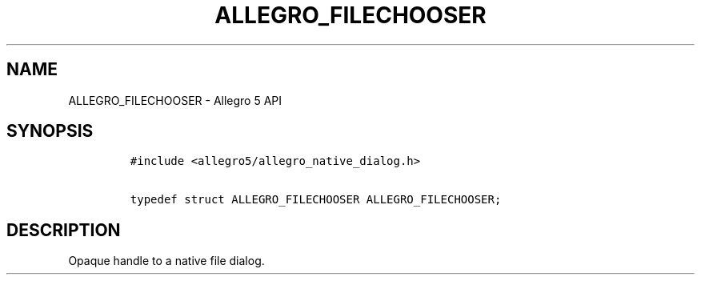 .\" Automatically generated by Pandoc 3.1.3
.\"
.\" Define V font for inline verbatim, using C font in formats
.\" that render this, and otherwise B font.
.ie "\f[CB]x\f[]"x" \{\
. ftr V B
. ftr VI BI
. ftr VB B
. ftr VBI BI
.\}
.el \{\
. ftr V CR
. ftr VI CI
. ftr VB CB
. ftr VBI CBI
.\}
.TH "ALLEGRO_FILECHOOSER" "3" "" "Allegro reference manual" ""
.hy
.SH NAME
.PP
ALLEGRO_FILECHOOSER - Allegro 5 API
.SH SYNOPSIS
.IP
.nf
\f[C]
#include <allegro5/allegro_native_dialog.h>

typedef struct ALLEGRO_FILECHOOSER ALLEGRO_FILECHOOSER;
\f[R]
.fi
.SH DESCRIPTION
.PP
Opaque handle to a native file dialog.
